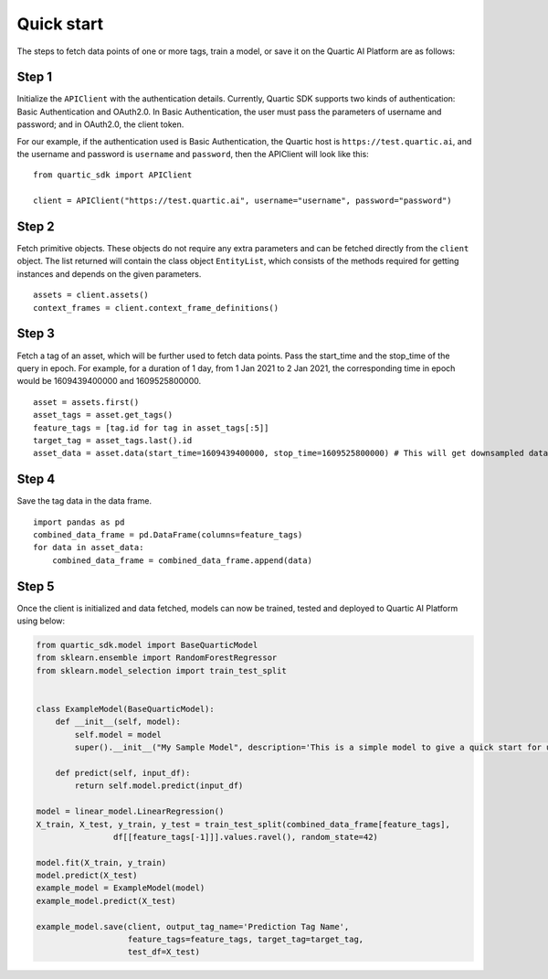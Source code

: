 Quick start
===========

The steps to fetch data points of one or more tags, train a model, or save it on
the Quartic AI Platform are as follows:

Step 1
---------

Initialize the ``APIClient`` with the authentication details. Currently,
Quartic SDK supports two kinds of authentication: Basic Authentication
and OAuth2.0. In Basic Authentication, the user must pass the parameters
of username and password; and in OAuth2.0, the client token.

For our example, if the authentication used is Basic Authentication, the
Quartic host is ``https://test.quartic.ai``, and the username and
password is ``username`` and ``password``, then the APIClient will look
like this:

::

    from quartic_sdk import APIClient

    client = APIClient("https://test.quartic.ai", username="username", password="password")

Step 2
---------

Fetch primitive objects. These objects do not require any extra
parameters and can be fetched directly from the ``client`` object. The
list returned will contain the class object ``EntityList``, which
consists of the methods required for getting instances and depends on
the given parameters.

::

    assets = client.assets()
    context_frames = client.context_frame_definitions()

Step 3
---------

Fetch a tag of an asset, which will be further used to fetch data
points. Pass the start\_time and the stop\_time of the query in epoch.
For example, for a duration of 1 day, from 1 Jan 2021 to 2 Jan 2021, the
corresponding time in epoch would be 1609439400000 and 1609525800000.

::

    asset = assets.first()
    asset_tags = asset.get_tags()
    feature_tags = [tag.id for tag in asset_tags[:5]]
    target_tag = asset_tags.last().id
    asset_data = asset.data(start_time=1609439400000, stop_time=1609525800000) # This will get downsampled data

Step 4
---------

Save the tag data in the data frame.

::

    import pandas as pd
    combined_data_frame = pd.DataFrame(columns=feature_tags)
    for data in asset_data:
        combined_data_frame = combined_data_frame.append(data)

Step 5
---------

Once the client is initialized and data fetched, models can now be
trained, tested and deployed to Quartic AI Platform using below:

.. code:: python

    from quartic_sdk.model import BaseQuarticModel
    from sklearn.ensemble import RandomForestRegressor
    from sklearn.model_selection import train_test_split


    class ExampleModel(BaseQuarticModel):
        def __init__(self, model):
            self.model = model
            super().__init__("My Sample Model", description='This is a simple model to give a quick start for user')

        def predict(self, input_df):
            return self.model.predict(input_df)

    model = linear_model.LinearRegression()
    X_train, X_test, y_train, y_test = train_test_split(combined_data_frame[feature_tags],
                    df[[feature_tags[-1]]].values.ravel(), random_state=42)

    model.fit(X_train, y_train)
    model.predict(X_test)
    example_model = ExampleModel(model)
    example_model.predict(X_test)

    example_model.save(client, output_tag_name='Prediction Tag Name',
                       feature_tags=feature_tags, target_tag=target_tag,
                       test_df=X_test)
